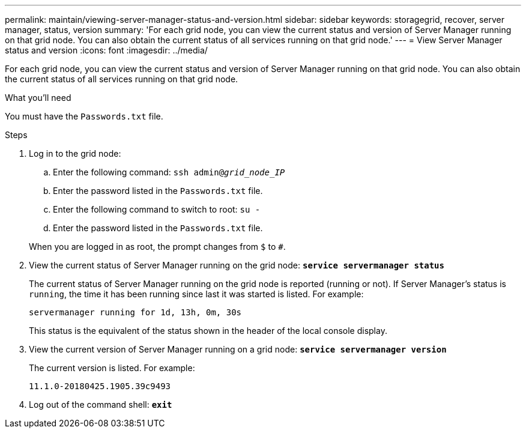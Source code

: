 ---
permalink: maintain/viewing-server-manager-status-and-version.html
sidebar: sidebar
keywords: storagegrid, recover, server manager, status, version
summary: 'For each grid node, you can view the current status and version of Server Manager running on that grid node. You can also obtain the current status of all services running on that grid node.'
---
= View Server Manager status and version
:icons: font
:imagesdir: ../media/

[.lead]
For each grid node, you can view the current status and version of Server Manager running on that grid node. You can also obtain the current status of all services running on that grid node.

.What you'll need

You must have the `Passwords.txt` file.

.Steps

. Log in to the grid node:
 .. Enter the following command: `ssh admin@_grid_node_IP_`
 .. Enter the password listed in the `Passwords.txt` file.
 .. Enter the following command to switch to root: `su -`
 .. Enter the password listed in the `Passwords.txt` file.

+
When you are logged in as root, the prompt changes from `$` to `#`.
. View the current status of Server Manager running on the grid node: `*service servermanager status*`
+
The current status of Server Manager running on the grid node is reported (running or not). If Server Manager's status is `running`, the time it has been running since last it was started is listed. For example:
+
----
servermanager running for 1d, 13h, 0m, 30s
----
+
This status is the equivalent of the status shown in the header of the local console display.

. View the current version of Server Manager running on a grid node: `*service servermanager version*`
+
The current version is listed. For example:
+
----
11.1.0-20180425.1905.39c9493
----

. Log out of the command shell: `*exit*`
